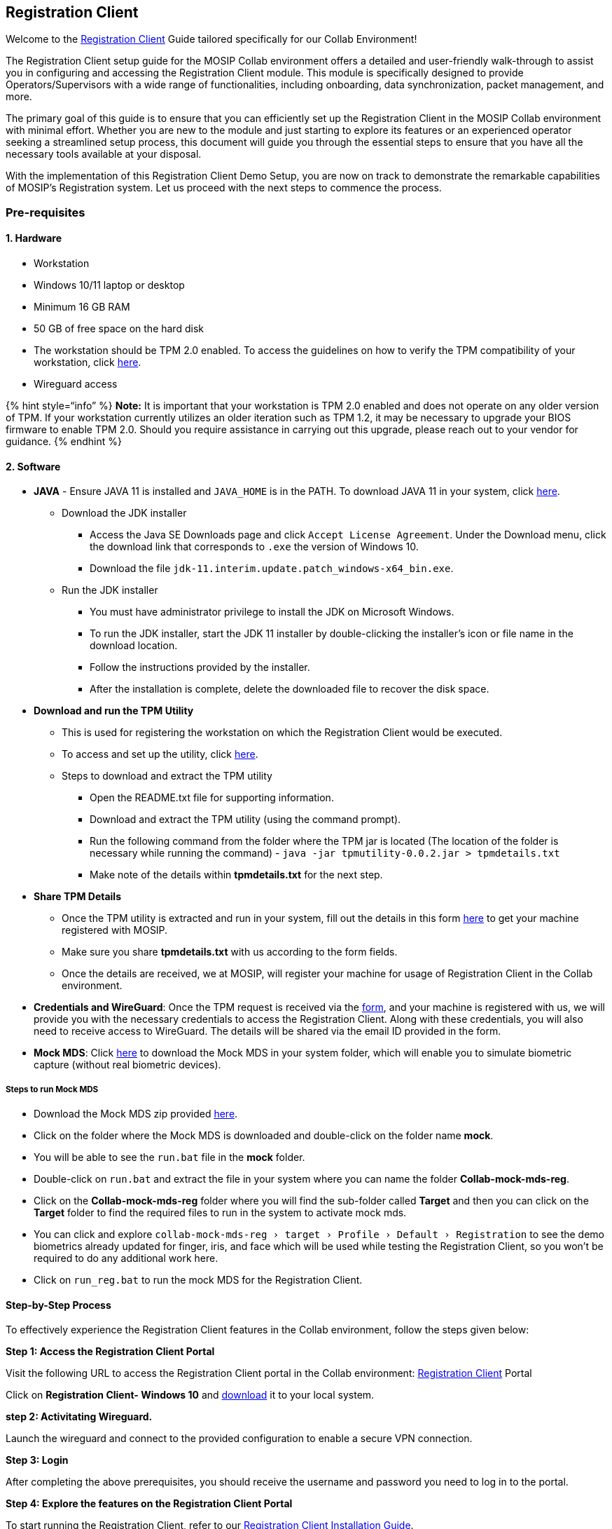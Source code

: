 == Registration Client

Welcome to the
https://docs.mosip.io/1.2.0/modules/registration-client[Registration
Client] Guide tailored specifically for our Collab Environment!

The Registration Client setup guide for the MOSIP Collab environment
offers a detailed and user-friendly walk-through to assist you in
configuring and accessing the Registration Client module. This module is
specifically designed to provide Operators/Supervisors with a wide range
of functionalities, including onboarding, data synchronization, packet
management, and more.

The primary goal of this guide is to ensure that you can efficiently set
up the Registration Client in the MOSIP Collab environment with minimal
effort. Whether you are new to the module and just starting to explore
its features or an experienced operator seeking a streamlined setup
process, this document will guide you through the essential steps to
ensure that you have all the necessary tools available at your disposal.

With the implementation of this Registration Client Demo Setup, you are
now on track to demonstrate the remarkable capabilities of MOSIP’s
Registration system. Let us proceed with the next steps to commence the
process.

=== Pre-requisites

==== 1. Hardware

* Workstation
* Windows 10/11 laptop or desktop
* Minimum 16 GB RAM
* 50 GB of free space on the hard disk
* The workstation should be TPM 2.0 enabled. To access the guidelines on
how to verify the TPM compatibility of your workstation, click
https://www.howtogeek.com/287737/how-to-check-if-your-computer-has-a-trusted-platform-module-tpm-chip/[here].
* Wireguard access  

++{++% hint style="`info`" %} *Note:* It is important that your
workstation is TPM 2.0 enabled and does not operate on any older version
of TPM. If your workstation currently utilizes an older iteration such
as TPM 1.2, it may be necessary to upgrade your BIOS firmware to enable
TPM 2.0. Should you require assistance in carrying out this upgrade,
please reach out to your vendor for guidance. ++{++% endhint %}

==== 2. Software

* *JAVA* - Ensure JAVA 11 is installed and `JAVA++_++HOME` is in the
PATH. To download JAVA 11 in your system, click
https://www.oracle.com/in/java/technologies/javase/jdk11-archive-downloads.html[here].
** Download the JDK installer
*** Access the Java SE Downloads page and click
`Accept License Agreement`. Under the Download menu, click the download
link that corresponds to `.exe` the version of Windows 10.
*** Download the file
`jdk-11.interim.update.patch++_++windows-x64++_++bin.exe`.
** Run the JDK installer
*** You must have administrator privilege to install the JDK on
Microsoft Windows.
*** To run the JDK installer, start the JDK 11 installer by
double-clicking the installer’s icon or file name in the download
location.
*** Follow the instructions provided by the installer.
*** After the installation is complete, delete the downloaded file to
recover the disk space.
* *Download and run the TPM Utility*
** This is used for registering the workstation on which the
Registration Client would be executed.
** To access and set up the utility, click
https://drive.google.com/file/d/1pY4388ER4KKBonyPCZni-VMoDYAV2bRj/view?usp=sharing[here].
** Steps to download and extract the TPM utility
*** Open the README.txt file for supporting information.
*** Download and extract the TPM utility (using the command prompt).
*** Run the following command from the folder where the TPM jar is
located (The location of the folder is necessary while running the
command) - `java -jar tpmutility-0.0.2.jar ++>++ tpmdetails.txt`
*** Make note of the details within *tpmdetails.txt* for the next step.
* *Share TPM Details*
** Once the TPM utility is extracted and run in your system, fill out
the details in this form
https://docs.google.com/forms/d/e/1FAIpQLSfqx6K8uZI-AxakNJiJLj4Vh5lSr7Lb1rqZaX_05MoyR2aXsQ/viewform?fbzx=-6425171175964917239[here]
to get your machine registered with MOSIP.
** Make sure you share *tpmdetails.txt* with us according to the form
fields.
** Once the details are received, we at MOSIP, will register your
machine for usage of Registration Client in the Collab environment.
* *Credentials and WireGuard*: Once the TPM request is received via the
https://docs.google.com/forms/d/e/1FAIpQLSfqx6K8uZI-AxakNJiJLj4Vh5lSr7Lb1rqZaX_05MoyR2aXsQ/viewform?fbzx=-6425171175964917239[form],
and your machine is registered with us, we will provide you with the
necessary credentials to access the Registration Client. Along with
these credentials, you will also need to receive access to WireGuard.
The details will be shared via the email ID provided in the form.
* *Mock MDS*: Click
https://drive.google.com/drive/folders/14q7E5pZtfj0eimF3JGzlVfU4eV-MRPCQ[here]
to download the Mock MDS in your system folder, which will enable you to
simulate biometric capture (without real biometric devices).

===== *Steps to run Mock MDS*

* Download the Mock MDS zip provided
https://drive.google.com/drive/folders/14q7E5pZtfj0eimF3JGzlVfU4eV-MRPCQ[here].
* Click on the folder where the Mock MDS is downloaded and double-click
on the folder name *mock*.
* You will be able to see the `run.bat` file in the *mock* folder.
* Double-click on `run.bat` and extract the file in your system where
you can name the folder *Collab-mock-mds-reg*.
* Click on the *Collab-mock-mds-reg* folder where you will find the
sub-folder called *Target* and then you can click on the +
*Target* folder to find the required files to run in the system to
activate mock mds.
* You can click and explore
`collab-mock-mds-reg › target › Profile › Default › Registration` to see
the demo biometrics already updated for finger, iris, and face which
will be used while testing the Registration Client, so you won’t be
required to do any additional work here.
* Click on `run++_++reg.bat` to run the mock MDS for the Registration
Client.

==== Step-by-Step Process

To effectively experience the Registration Client features in the Collab
environment, follow the steps given below:

*Step 1: Access the Registration Client Portal*

Visit the following URL to access the Registration Client portal in the
Collab environment: https://regclient.collab.mosip.net/[Registration
Client] Portal

Click on *Registration Client- Windows 10* and
https://regclient-api.collab.mosip.net/registration-client/1.2.0.1-B1/reg-client.zip[download]
it to your local system.

*step 2: Activitating Wireguard.*

Launch the wireguard and connect to the provided configuration to enable
a secure VPN connection.

*Step 3: Login*

After completing the above prerequisites, you should receive the
username and password you need to log in to the portal.

*Step 4: Explore the features on the Registration Client Portal*

To start running the Registration Client, refer to our
https://docs.mosip.io/1.2.0/modules/registration-client/registration-client-installation-guide[Registration
Client Installation Guide].

To access all the features of the Registration Client portal and explore
the registration process in MOSIP, refer
https://docs.mosip.io/1.2.0/modules/registration-client/registration-client-user-guide[Registration
Client User Guide].

++{++% hint style="`info`" %} *Note:* For Supervisor Authentication and
Packet Approval Authentication, please provide the same username and
password that was provided during login. ++{++% endhint %}

==== Get in Touch

If you require any assistance or encounter any issues during the testing
and integration process, kindly reach out to us through the support
mechanism provided below.

* Navigate to https://community.mosip.io/[Community].
* Provide a detailed description of the support you require or provide
detailed information about the issue you have encountered, including
steps to reproduce, error messages, logs, and any other relevant
details.

*_Thank you. Wishing you a pleasant experience!_*

